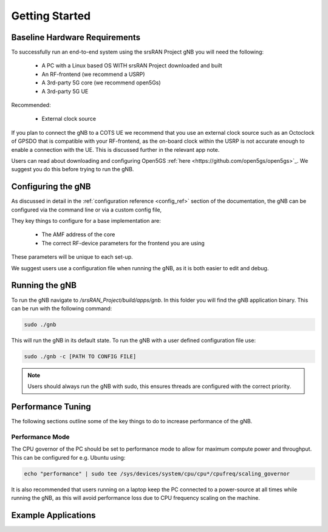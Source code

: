 .. _getting_started:

Getting Started
###############

Baseline Hardware Requirements
******************************

To successfully run an end-to-end system using the srsRAN Project gNB you will need the following: 

    - A PC with a Linux based OS WITH srsRAN Project downloaded and built
    - An RF-frontend (we recommend a USRP)
    - A 3rd-party 5G core (we recommend open5Gs)
    - A 3rd-party 5G UE

Recommended: 

    - External clock source 

If you plan to connect the gNB to a COTS UE we recommend that you use an external clock source such as an Octoclock of GPSDO that is compatible with your RF-frontend, as the on-board clock within the USRP is not accurate enough to enable a connection with the UE.
This is discussed further in the relevant app note. 

Users can read about downloading and configuring Open5GS :ref:`here <https://github.com/open5gs/open5gs>`_. We suggest you do this before trying to run the gNB. 

Configuring the gNB
*******************

As discussed in detail in the :ref:`configuration reference <config_ref>` section of the documentation, the gNB can be configured via the command line or via a custom config file, 

They key things to configure for a base implementation are: 

    - The AMF address of the core
    - The correct RF-device parameters for the frontend you are using 

These parameters will be unique to each set-up.

We suggest users use a configuration file when running the gNB, as it is both easier to edit and debug. 

Running the gNB
***************

To run the gNB navigate to */srsRAN_Project/build/apps/gnb*. In this folder you will find the gNB application binary. This can be run with the following command: 

.. code-block:: bash

   sudo ./gnb

This will run the gNB in its default state. To run the gNB with a user defined configuration file use: 

.. code-block:: bash

   sudo ./gnb -c [PATH TO CONFIG FILE]

.. note::
   Users should always run the gNB with sudo, this ensures threads are configured with the correct priority.

Performance Tuning
******************

The following sections outline some of the key things to do to increase performance of the gNB. 

Performance Mode
================

The CPU governor of the PC should be set to performance mode to allow for maximum compute power and throughput. This can be configured for e.g. Ubuntu using:

.. code-block:: bash

   echo "performance" | sudo tee /sys/devices/system/cpu/cpu*/cpufreq/scaling_governor

It is also recommended that users running on a laptop keep the PC connected to a power-source at all times while running the gNB, as this will avoid performance loss due to CPU frequency scaling on the machine.


Example Applications
********************


